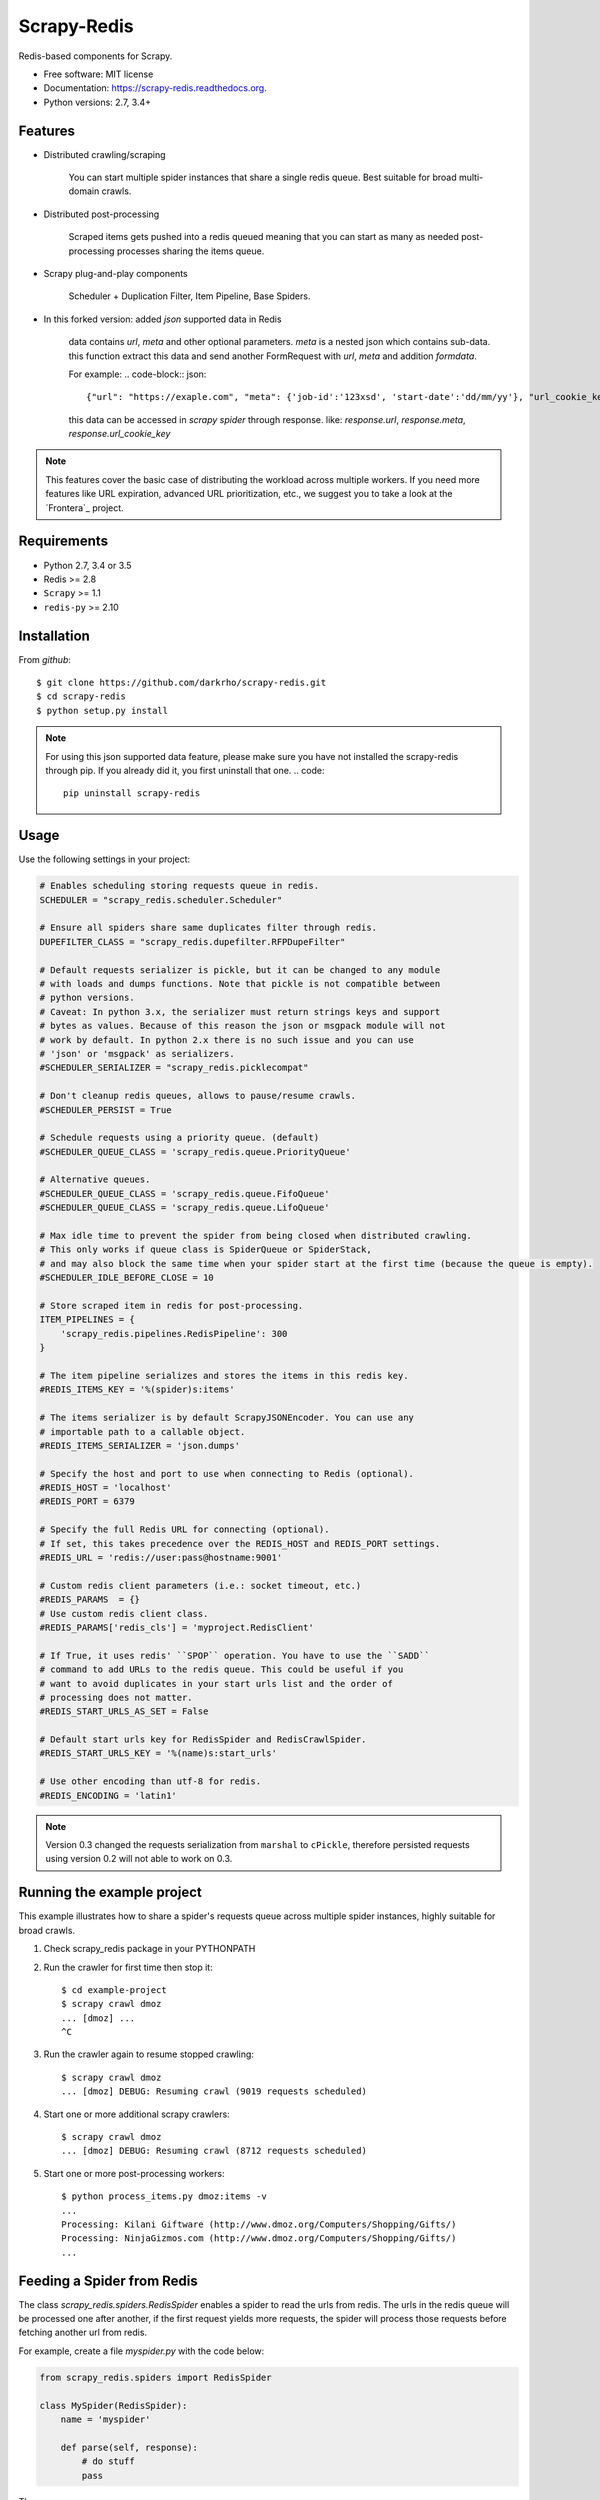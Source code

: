 ============
Scrapy-Redis
============

.. image:: https://readthedocs.org/projects/scrapy-redis/badge/?version=latest
        :target: https://readthedocs.org/projects/scrapy-redis/?badge=latest
        :alt: Documentation Status

.. image:: https://img.shields.io/pypi/v/scrapy-redis.svg
        :target: https://pypi.python.org/pypi/scrapy-redis

.. image:: https://img.shields.io/pypi/pyversions/scrapy-redis.svg
        :target: https://pypi.python.org/pypi/scrapy-redis


Redis-based components for Scrapy.

* Free software: MIT license
* Documentation: https://scrapy-redis.readthedocs.org.
* Python versions: 2.7, 3.4+

Features
--------

* Distributed crawling/scraping

    You can start multiple spider instances that share a single redis queue.
    Best suitable for broad multi-domain crawls.

* Distributed post-processing

    Scraped items gets pushed into a redis queued meaning that you can start as
    many as needed post-processing processes sharing the items queue.

* Scrapy plug-and-play components

    Scheduler + Duplication Filter, Item Pipeline, Base Spiders.

* In this forked version: added `json` supported data in Redis

    data contains `url`, `meta` and other optional parameters. `meta` is a nested json which contains sub-data.
    this function extract this data and send another FormRequest with `url`, `meta` and addition `formdata`.

    For example:
    .. code-block:: json::
        {"url": "https://exaple.com", "meta": {'job-id':'123xsd', 'start-date':'dd/mm/yy'}, "url_cookie_key":"fertxsas" }

    this data can be accessed in `scrapy spider` through response.
    like: `response.url`, `response.meta`, `response.url_cookie_key`

.. note:: This features cover the basic case of distributing the workload across multiple workers. If you need more features like URL expiration, advanced URL prioritization, etc., we suggest you to take a look at the `Frontera`_ project.

Requirements
------------

* Python 2.7, 3.4 or 3.5
* Redis >= 2.8
* ``Scrapy`` >= 1.1
* ``redis-py`` >= 2.10

Installation
------------

From `github`::

  $ git clone https://github.com/darkrho/scrapy-redis.git
  $ cd scrapy-redis
  $ python setup.py install

.. note:: For using this json supported data feature, please make sure you have not installed the scrapy-redis through pip. If you already did it, you first uninstall that one.
    .. code::
        pip uninstall scrapy-redis


Usage
-----

Use the following settings in your project:

.. code-block:: python

  # Enables scheduling storing requests queue in redis.
  SCHEDULER = "scrapy_redis.scheduler.Scheduler"

  # Ensure all spiders share same duplicates filter through redis.
  DUPEFILTER_CLASS = "scrapy_redis.dupefilter.RFPDupeFilter"

  # Default requests serializer is pickle, but it can be changed to any module
  # with loads and dumps functions. Note that pickle is not compatible between
  # python versions.
  # Caveat: In python 3.x, the serializer must return strings keys and support
  # bytes as values. Because of this reason the json or msgpack module will not
  # work by default. In python 2.x there is no such issue and you can use
  # 'json' or 'msgpack' as serializers.
  #SCHEDULER_SERIALIZER = "scrapy_redis.picklecompat"

  # Don't cleanup redis queues, allows to pause/resume crawls.
  #SCHEDULER_PERSIST = True

  # Schedule requests using a priority queue. (default)
  #SCHEDULER_QUEUE_CLASS = 'scrapy_redis.queue.PriorityQueue'

  # Alternative queues.
  #SCHEDULER_QUEUE_CLASS = 'scrapy_redis.queue.FifoQueue'
  #SCHEDULER_QUEUE_CLASS = 'scrapy_redis.queue.LifoQueue'

  # Max idle time to prevent the spider from being closed when distributed crawling.
  # This only works if queue class is SpiderQueue or SpiderStack,
  # and may also block the same time when your spider start at the first time (because the queue is empty).
  #SCHEDULER_IDLE_BEFORE_CLOSE = 10

  # Store scraped item in redis for post-processing.
  ITEM_PIPELINES = {
      'scrapy_redis.pipelines.RedisPipeline': 300
  }

  # The item pipeline serializes and stores the items in this redis key.
  #REDIS_ITEMS_KEY = '%(spider)s:items'

  # The items serializer is by default ScrapyJSONEncoder. You can use any
  # importable path to a callable object.
  #REDIS_ITEMS_SERIALIZER = 'json.dumps'

  # Specify the host and port to use when connecting to Redis (optional).
  #REDIS_HOST = 'localhost'
  #REDIS_PORT = 6379

  # Specify the full Redis URL for connecting (optional).
  # If set, this takes precedence over the REDIS_HOST and REDIS_PORT settings.
  #REDIS_URL = 'redis://user:pass@hostname:9001'

  # Custom redis client parameters (i.e.: socket timeout, etc.)
  #REDIS_PARAMS  = {}
  # Use custom redis client class.
  #REDIS_PARAMS['redis_cls'] = 'myproject.RedisClient'

  # If True, it uses redis' ``SPOP`` operation. You have to use the ``SADD``
  # command to add URLs to the redis queue. This could be useful if you
  # want to avoid duplicates in your start urls list and the order of
  # processing does not matter.
  #REDIS_START_URLS_AS_SET = False

  # Default start urls key for RedisSpider and RedisCrawlSpider.
  #REDIS_START_URLS_KEY = '%(name)s:start_urls'

  # Use other encoding than utf-8 for redis.
  #REDIS_ENCODING = 'latin1'

.. note::

  Version 0.3 changed the requests serialization from ``marshal`` to ``cPickle``,
  therefore persisted requests using version 0.2 will not able to work on 0.3.


Running the example project
---------------------------

This example illustrates how to share a spider's requests queue
across multiple spider instances, highly suitable for broad crawls.

1. Check scrapy_redis package in your PYTHONPATH

2. Run the crawler for first time then stop it::

    $ cd example-project
    $ scrapy crawl dmoz
    ... [dmoz] ...
    ^C

3. Run the crawler again to resume stopped crawling::

    $ scrapy crawl dmoz
    ... [dmoz] DEBUG: Resuming crawl (9019 requests scheduled)

4. Start one or more additional scrapy crawlers::

    $ scrapy crawl dmoz
    ... [dmoz] DEBUG: Resuming crawl (8712 requests scheduled)

5. Start one or more post-processing workers::

    $ python process_items.py dmoz:items -v
    ...
    Processing: Kilani Giftware (http://www.dmoz.org/Computers/Shopping/Gifts/)
    Processing: NinjaGizmos.com (http://www.dmoz.org/Computers/Shopping/Gifts/)
    ...


Feeding a Spider from Redis
---------------------------

The class `scrapy_redis.spiders.RedisSpider` enables a spider to read the
urls from redis. The urls in the redis queue will be processed one
after another, if the first request yields more requests, the spider
will process those requests before fetching another url from redis.

For example, create a file `myspider.py` with the code below:

.. code-block:: python

    from scrapy_redis.spiders import RedisSpider

    class MySpider(RedisSpider):
        name = 'myspider'

        def parse(self, response):
            # do stuff
            pass


Then:

1. run the spider::

    scrapy runspider myspider.py

2. push json data to redis::

    redis-cli lpush myspider '{"url": "https://exaple.com", "meta": {"job-id":"123xsd", "start-date":"dd/mm/yy"}, "url_cookie_key":"fertxsas" }'


.. note::

    * These spiders rely on the spider idle signal to fetch start urls, hence it
      may have a few seconds of delay between the time you push a new url and the
      spider starts crawling it.

    * Also please pay attention to json formatting.
